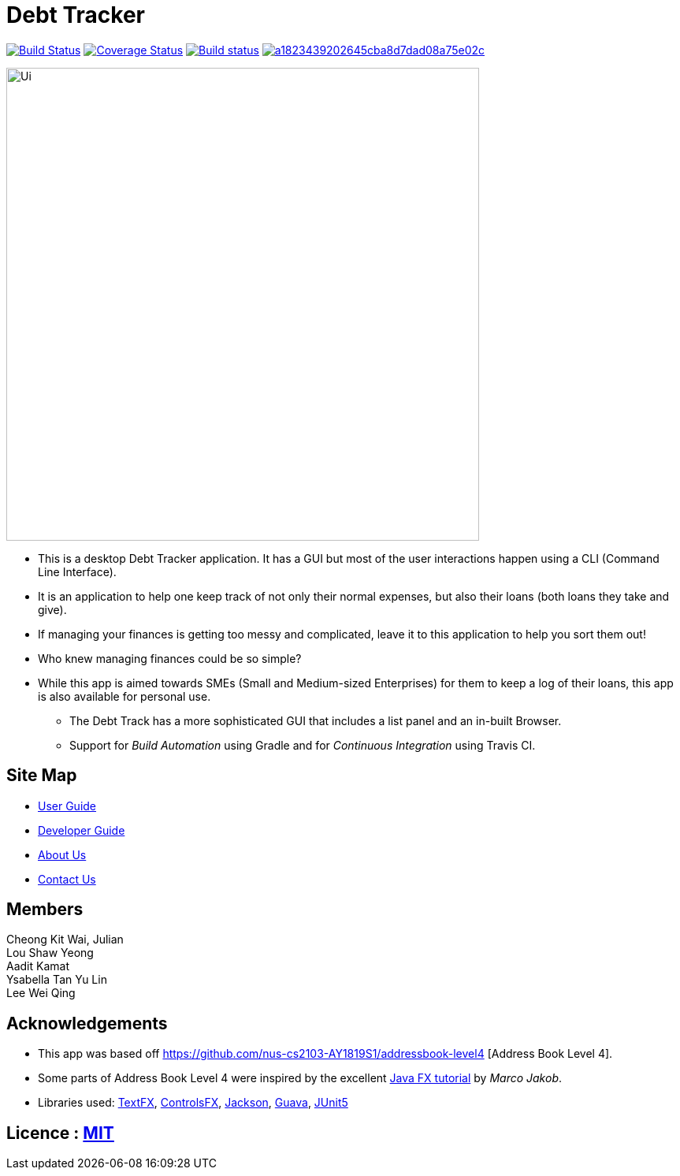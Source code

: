 = Debt Tracker

https://travis-ci.org/CS2103-AY1819S1-W12-2/main[image:https://travis-ci.org/CS2103-AY1819S1-W12-2/main.svg?branch=master[Build Status]]
https://coveralls.io/github/CS2103-AY1819S1-W12-2/main?branch=master[image:https://coveralls.io/repos/github/CS2103-AY1819S1-W12-2/main/badge.svg?branch=master[Coverage Status]]
https://ci.appveyor.com/project/aaditkamat/main[image:https://ci.appveyor.com/api/projects/status/3obv2djr0fklonc6?svg=true[Build status]]
image:https://api.codacy.com/project/badge/Grade/a1823439202645cba8d7dad08a75e02c[link="https://app.codacy.com/app/aaditkamat/main?utm_source=github.com&utm_medium=referral&utm_content=CS2103-AY1819S1-W12-2/main&utm_campaign=Badge_Grade_Dashboard"]


ifndef::env-github[]
image::docs/images/Ui.png[width="600"]
endif::[]

* This is a desktop Debt Tracker application. It has a GUI but most of the user interactions happen using a CLI (Command Line Interface).
* It is an application to help one keep track of not only their normal expenses, but also their loans (both loans they take and give).
* If managing your finances is getting too messy and complicated, leave it to this application to help you sort them out!
* Who knew managing finances could be so simple?
* While this app is aimed towards SMEs (Small and Medium-sized Enterprises) for them to keep a log of their loans, this app is also available for personal use.
** The Debt Track has a more sophisticated GUI that includes a list  panel and an in-built Browser.
** Support for _Build Automation_ using Gradle and for _Continuous Integration_ using Travis CI.

== Site Map

* <<UserGuide#, User Guide>>
* <<DeveloperGuide#, Developer Guide>>
* <<AboutUs#, About Us>>
* <<ContactUs#, Contact Us>>

== Members
Cheong Kit Wai, Julian +
Lou Shaw Yeong +
Aadit Kamat +
Ysabella Tan Yu Lin +
Lee Wei Qing

== Acknowledgements

* This app was based off https://github.com/nus-cs2103-AY1819S1/addressbook-level4 [Address Book Level 4].
* Some parts of Address Book Level 4 were inspired by the excellent http://code.makery.ch/library/javafx-8-tutorial/[Java FX tutorial] by
_Marco Jakob_.
* Libraries used: https://github.com/TestFX/TestFX[TextFX], https://bitbucket.org/controlsfx/controlsfx/[ControlsFX], https://github.com/FasterXML/jackson[Jackson], https://github.com/google/guava[Guava], https://github.com/junit-team/junit5[JUnit5]

== Licence : link:LICENSE[MIT]
